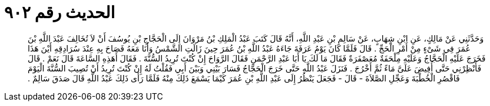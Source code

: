
= الحديث رقم ٩٠٢

[quote.hadith]
وَحَدَّثَنِي عَنْ مَالِكٍ، عَنِ ابْنِ شِهَابٍ، عَنْ سَالِمِ بْنِ عَبْدِ اللَّهِ، أَنَّهُ قَالَ كَتَبَ عَبْدُ الْمَلِكِ بْنُ مَرْوَانَ إِلَى الْحَجَّاجِ بْنِ يُوسُفَ أَنْ لاَ تُخَالِفَ عَبْدَ اللَّهِ بْنَ عُمَرَ فِي شَىْءٍ مِنْ أَمْرِ الْحَجِّ ‏.‏ قَالَ فَلَمَّا كَانَ يَوْمُ عَرَفَةَ جَاءَهُ عَبْدُ اللَّهِ بْنُ عُمَرَ حِينَ زَالَتِ الشَّمْسُ وَأَنَا مَعَهُ فَصَاحَ بِهِ عِنْدَ سُرَادِقِهِ أَيْنَ هَذَا فَخَرَجَ عَلَيْهِ الْحَجَّاجُ وَعَلَيْهِ مِلْحَفَةٌ مُعَصْفَرَةٌ فَقَالَ مَا لَكَ يَا أَبَا عَبْدِ الرَّحْمَنِ فَقَالَ الرَّوَاحَ إِنْ كُنْتَ تُرِيدُ السُّنَّةَ ‏.‏ فَقَالَ أَهَذِهِ السَّاعَةَ قَالَ نَعَمْ ‏.‏ قَالَ فَأَنْظِرْنِي حَتَّى أُفِيضَ عَلَىَّ مَاءً ثُمَّ أَخْرُجَ ‏.‏ فَنَزَلَ عَبْدُ اللَّهِ حَتَّى خَرَجَ الْحَجَّاجُ فَسَارَ بَيْنِي وَبَيْنَ أَبِي فَقُلْتُ لَهُ إِنْ كُنْتَ تُرِيدُ أَنْ تُصِيبَ السُّنَّةَ الْيَوْمَ فَاقْصُرِ الْخُطْبَةَ وَعَجِّلِ الصَّلاَةَ - قَالَ - فَجَعَلَ يَنْظُرُ إِلَى عَبْدِ اللَّهِ بْنِ عُمَرَ كَيْمَا يَسْمَعَ ذَلِكَ مِنْهُ فَلَمَّا رَأَى ذَلِكَ عَبْدُ اللَّهِ قَالَ صَدَقَ سَالِمٌ ‏.‏